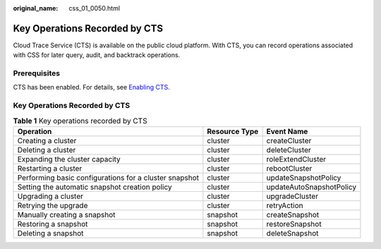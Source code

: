 :original_name: css_01_0050.html

.. _css_01_0050:

Key Operations Recorded by CTS
==============================

Cloud Trace Service (CTS) is available on the public cloud platform. With CTS, you can record operations associated with CSS for later query, audit, and backtrack operations.

Prerequisites
-------------

CTS has been enabled. For details, see `Enabling CTS <https://docs.otc.t-systems.com/en-us/usermanual/cts/en-us_topic_0030598498.html>`__.


Key Operations Recorded by CTS
------------------------------

.. table:: **Table 1** Key operations recorded by CTS

   +--------------------------------------------------------+---------------+--------------------------+
   | Operation                                              | Resource Type | Event Name               |
   +========================================================+===============+==========================+
   | Creating a cluster                                     | cluster       | createCluster            |
   +--------------------------------------------------------+---------------+--------------------------+
   | Deleting a cluster                                     | cluster       | deleteCluster            |
   +--------------------------------------------------------+---------------+--------------------------+
   | Expanding the cluster capacity                         | cluster       | roleExtendCluster        |
   +--------------------------------------------------------+---------------+--------------------------+
   | Restarting a cluster                                   | cluster       | rebootCluster            |
   +--------------------------------------------------------+---------------+--------------------------+
   | Performing basic configurations for a cluster snapshot | cluster       | updateSnapshotPolicy     |
   +--------------------------------------------------------+---------------+--------------------------+
   | Setting the automatic snapshot creation policy         | cluster       | updateAutoSnapshotPolicy |
   +--------------------------------------------------------+---------------+--------------------------+
   | Upgrading a cluster                                    | cluster       | upgradeCluster           |
   +--------------------------------------------------------+---------------+--------------------------+
   | Retrying the upgrade                                   | cluster       | retryAction              |
   +--------------------------------------------------------+---------------+--------------------------+
   | Manually creating a snapshot                           | snapshot      | createSnapshot           |
   +--------------------------------------------------------+---------------+--------------------------+
   | Restoring a snapshot                                   | snapshot      | restoreSnapshot          |
   +--------------------------------------------------------+---------------+--------------------------+
   | Deleting a snapshot                                    | snapshot      | deleteSnapshot           |
   +--------------------------------------------------------+---------------+--------------------------+
